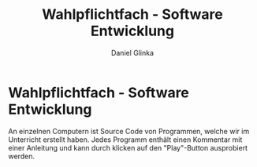 #+REVEAL_ROOT: https://cdn.jsdelivr.net/npm/reveal.js

#+Title: Wahlpflichtfach - Software Entwicklung
#+Author: Daniel Glinka

#+OPTIONS: num:nil toc:nil
#+REVEAL_THEME: black
#+REVEAL_TITLE_SLIDE: <h1>Software Engineering</h1><h2>Colegio Neuland</h2><p>by %a</p>
#+REVEAL_HEAD_PREAMBLE: <meta name="description" content="Colegio Neuland">
#+REVEAL_POSTAMBLE: <p> Created by with org </p>

* Wahlpflichtfach - Software Entwicklung
 An einzelnen Computern ist Source Code von Programmen, welche wir im Unterricht
 erstellt haben. Jedes Programm enthält einen Kommentar mit einer
 Anleitung und kann durch klicken auf den "Play"-Button ausprobiert werden.
